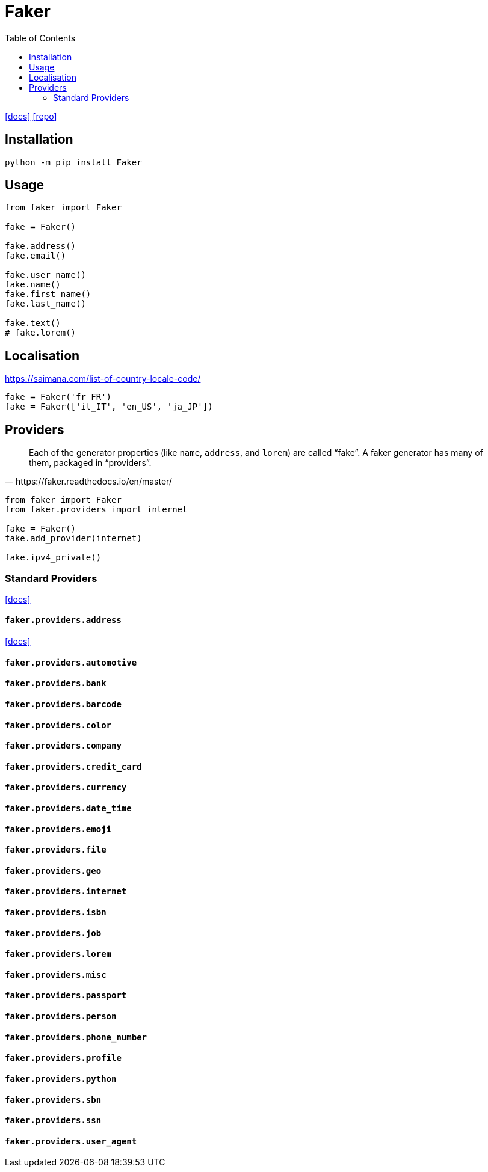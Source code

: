 = Faker
:toc: left
:url-docs: https://faker.readthedocs.io/en/master/
:url-repo: https://github.com/joke2k/faker/tree/master

{url-docs}[[docs\]]
{url-repo}[[repo\]]

== Installation

[source,bash]
----
python -m pip install Faker
----

== Usage

[source,python]
----
from faker import Faker

fake = Faker()
    
fake.address()
fake.email()

fake.user_name()
fake.name()
fake.first_name()
fake.last_name()

fake.text()
# fake.lorem()
----

== Localisation

https://saimana.com/list-of-country-locale-code/

[source,python]
----
fake = Faker('fr_FR')
fake = Faker(['it_IT', 'en_US', 'ja_JP'])
----

== Providers

[quote,https://faker.readthedocs.io/en/master/]
____
Each of the generator properties (like `name`, `address`, and `lorem`) are called “fake”. 
A faker generator has many of them, packaged in “providers”.
____

[source,python]
----
from faker import Faker
from faker.providers import internet

fake = Faker()
fake.add_provider(internet)

fake.ipv4_private()
----

=== Standard Providers

https://faker.readthedocs.io/en/stable/providers.html[[docs\]]

==== `faker.providers.address`

https://faker.readthedocs.io/en/stable/providers/faker.providers.address.html[[docs\]]

==== `faker.providers.automotive`



==== `faker.providers.bank`



==== `faker.providers.barcode`



==== `faker.providers.color`



==== `faker.providers.company`



==== `faker.providers.credit_card`



==== `faker.providers.currency`



==== `faker.providers.date_time`



==== `faker.providers.emoji`



==== `faker.providers.file`



==== `faker.providers.geo`



==== `faker.providers.internet`



==== `faker.providers.isbn`



==== `faker.providers.job`



==== `faker.providers.lorem`



==== `faker.providers.misc`



==== `faker.providers.passport`



==== `faker.providers.person`



==== `faker.providers.phone_number`



==== `faker.providers.profile`



==== `faker.providers.python`



==== `faker.providers.sbn`



==== `faker.providers.ssn`



==== `faker.providers.user_agent`


